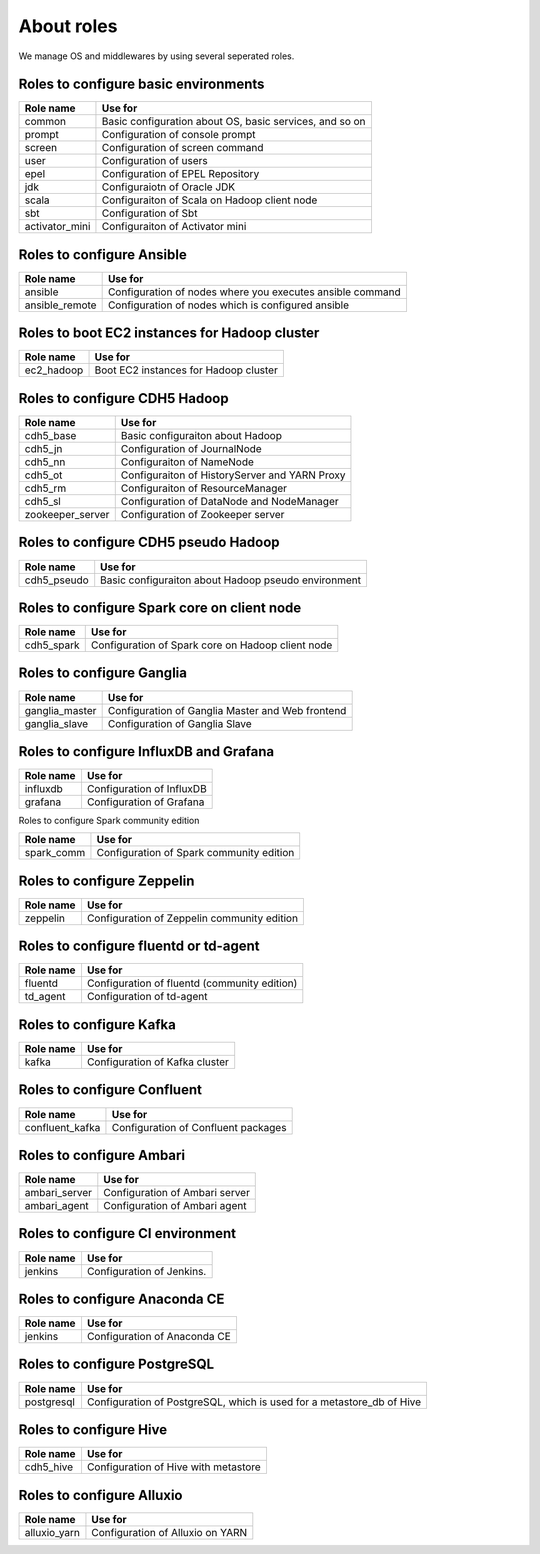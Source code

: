 About roles
============
We manage OS and middlewares by using several seperated roles.

Roles to configure basic environments
----------------------------------------

================ =======================================================
Role name        Use for
================ =======================================================
common           Basic configuration about OS, basic services, and so on
prompt           Configuration of console prompt
screen           Configuration of screen command
user             Configuration of users
epel             Configuration of EPEL Repository
jdk              Configuraiotn of Oracle JDK
scala            Configuraiton of Scala on Hadoop client node
sbt              Configuration of Sbt
activator_mini   Configuraiton of Activator mini
================ =======================================================

Roles to configure Ansible
-----------------------------

================ =======================================================
Role name        Use for
================ =======================================================
ansible          Configuration of nodes where you executes ansible command
ansible_remote   Configuration of nodes which is configured ansible
================ =======================================================

Roles to boot EC2 instances for Hadoop cluster
------------------------------------------------

================ =======================================================
Role name        Use for
================ =======================================================
ec2_hadoop       Boot EC2 instances for Hadoop cluster
================ =======================================================

Roles to configure CDH5 Hadoop
----------------------------------

================ =======================================================
Role name        Use for
================ =======================================================
cdh5_base        Basic configuraiton about Hadoop
cdh5_jn          Configuration of JournalNode
cdh5_nn          Configuraiton of NameNode
cdh5_ot          Configuraiton of HistoryServer and YARN Proxy
cdh5_rm          Configuraiton of ResourceManager
cdh5_sl          Configuration of DataNode and NodeManager
zookeeper_server Configuration of Zookeeper server
================ =======================================================

Roles to configure CDH5 pseudo Hadoop
---------------------------------------
================ =======================================================
Role name        Use for
================ =======================================================
cdh5_pseudo      Basic configuraiton about Hadoop pseudo environment
================ =======================================================

Roles to configure Spark core on client node
------------------------------------------------

================ =======================================================
Role name        Use for
================ =======================================================
cdh5_spark       Configuration of Spark core on Hadoop client node
================ =======================================================

Roles to configure Ganglia
------------------------------

================ =======================================================
Role name        Use for
================ =======================================================
ganglia_master   Configuration of Ganglia Master and Web frontend
ganglia_slave    Configuration of Ganglia Slave
================ =======================================================

Roles to configure InfluxDB and Grafana
------------------------------------------

================ =======================================================
Role name        Use for
================ =======================================================
influxdb         Configuration of InfluxDB
grafana          Configuration of Grafana
================ =======================================================

Roles to configure Spark community edition


================ =======================================================
Role name        Use for
================ =======================================================
spark_comm       Configuration of Spark community edition
================ =======================================================

Roles to configure Zeppelin
-------------------------------------------

================ =======================================================
Role name        Use for
================ =======================================================
zeppelin         Configuration of Zeppelin community edition
================ =======================================================

Roles to configure fluentd or td-agent
-------------------------------------------

================ =======================================================
Role name        Use for
================ =======================================================
fluentd          Configuration of fluentd (community edition)
td_agent         Configuration of td-agent
================ =======================================================

Roles to configure Kafka 
-------------------------------------------

================ =======================================================
Role name        Use for
================ =======================================================
kafka            Configuration of Kafka cluster
================ =======================================================

Roles to configure Confluent
-------------------------------------------

================ =======================================================
Role name        Use for
================ =======================================================
confluent_kafka  Configuration of Confluent packages
================ =======================================================

Roles to configure Ambari
-------------------------------------------

================ =======================================================
Role name        Use for
================ =======================================================
ambari_server    Configuration of Ambari server
ambari_agent     Configuration of Ambari agent
================ =======================================================

Roles to configure CI environment
-------------------------------------------

================ =======================================================
Role name        Use for
================ =======================================================
jenkins          Configuration of Jenkins.
================ =======================================================

Roles to configure Anaconda CE
-------------------------------------------

================ =======================================================
Role name        Use for
================ =======================================================
jenkins          Configuration of Anaconda CE
================ =======================================================

Roles to configure PostgreSQL
-------------------------------------------

================ =======================================================
Role name        Use for
================ =======================================================
postgresql       Configuration of PostgreSQL, which is used for a
                 metastore_db of Hive
================ =======================================================

Roles to configure Hive
-------------------------------------------

================ =======================================================
Role name        Use for
================ =======================================================
cdh5_hive        Configuration of Hive with metastore
================ =======================================================

Roles to configure Alluxio
-------------------------------------------

================ =======================================================
Role name        Use for
================ =======================================================
alluxio_yarn     Configuration of Alluxio on YARN
================ =======================================================
